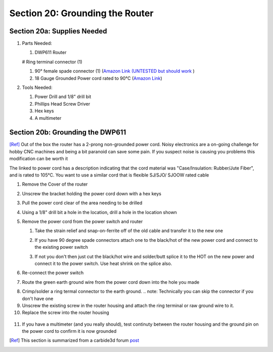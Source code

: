 Section 20: Grounding the Router 
================================


Section 20a: Supplies Needed
----------------------------
#. Parts Needed:

   #. DWP611 Router

   # Ring terminal connector (1)

   #. 90° female spade connector (1) (`Amazon Link (UNTESTED but should work <https://www.amazon.com/RuoFeng-Insulated-Disconnects-Electrical-Terminals/dp/B07JL5PYMS>`_ )

   #. 18 Gauge Grounded Power cord rated to 90°C (`Amazon Link <http://www.amazon.com/Superior-Electric-EC183-Feet-Electrical/dp/B004GUAJEM>`_)

#. Tools Needed:

   #. Power Drill and 1/8" drill bit

   #. Phillips Head Screw Driver

   #. Hex keys

   #. A multimeter


Section 20b: Grounding the DWP611
---------------------------------

[Ref]_ Out of the box the router has a 2-prong non-grounded power cord.  Noisy electronics are a on-going challenge for hobby CNC machines and being a bit paranoid can save some pain. If you suspect noise is causing you problems this modification can be worth it

The linked to power cord has a description indicating that the cord material was "Case/Insulation: Rubber/Jute Fiber", and is rated to 105°C.  You want to use a similar cord that is flexible SJ/SJO/ SJOOW rated cable

1. Remove the Cover of the router

2. Unscrew the bracket holding the power cord down with a hex keys

   .. note:  Under the cord is where a hole will be drilled to support the ground wire.

   .. image:: 33-EarthGroundHoleLocation.jpg
      :width: 75%

3. Pull the power cord clear of the area needing to be drilled

4. Using a 1/8" drill bit a hole in the location, drill a hole in the location shown

   .. image:: 34-EarthGroundHoleDrilled.jpg
      :width: 75%

5. Remove the power cord from the power switch and router 

   1. Take the strain relief and snap-on-ferrite off of the old cable and transfer it to the new one

   2. If you have 90 degree spade connectors attach one to the black/hot of the new power cord and connect to the existing  power switch
   
   3. If not you don't then just cut the black/hot wire and solder/butt splice it to the HOT on the new power and connect it to the power switch.  Use heat shrink on the splice also.

      .. image:: 35-OriginalPowerSwitch.jpg
         :width: 75%

6. Re-connect the power switch

   .. image:: 36-NewPowerSwitchWire.jpg
      :width: 75%

7. Route the green earth ground wire from the power cord down into the hole you made

.. image:: 37-NewGroundWireInside.jpg
   :width: 75%

8. Crimp/solder a ring termal connector to the earth ground. 
   .. note:  Technically you can skip the connector if you don't have one

9. Unscrew the existing screw in the router housing and attach the ring terminal or raw ground wire to it.

10.  Replace the screw into the router housing

   .. image:: 38-NewGroundWireOutside.jpg
      :width: 75%

11.  If you have a multimeter (and you really should), test continuty between the router housing and the ground pin on the power cord to confirm it is now grounded

.. [Ref] This section is summarized from a carbide3d forum `post <https://forum.shapeoko.com/viewtopic.php?t=7556>`_